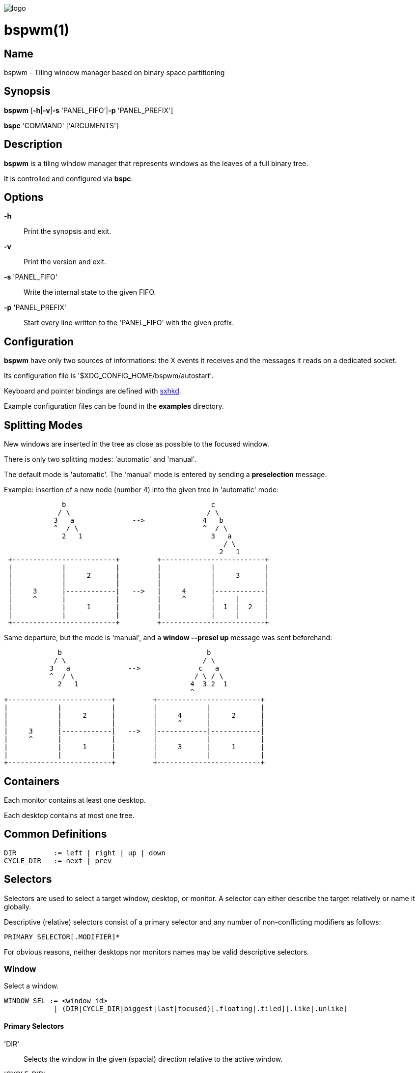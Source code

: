 image:https://github.com/baskerville/bspwm/raw/master/logo/bspwm-logo.png[logo]

:man source:   Bspwm
:man version:  {revnumber}
:man manual:   Bspwm Manual

bspwm(1)
========

Name
----

bspwm - Tiling window manager based on binary space partitioning

Synopsis
--------

*bspwm* [*-h*|*-v*|*-s* 'PANEL_FIFO'|*-p* 'PANEL_PREFIX']

*bspc* 'COMMAND' ['ARGUMENTS']

Description
-----------

*bspwm* is a tiling window manager that represents windows as the leaves of a full binary tree.

It is controlled and configured via *bspc*.


Options
-------

*-h*::
    Print the synopsis and exit.

*-v*::
    Print the version and exit.

*-s* 'PANEL_FIFO'::
    Write the internal state to the given FIFO.

*-p* 'PANEL_PREFIX'::
    Start every line written to the 'PANEL_FIFO' with the given prefix.


Configuration
-------------

*bspwm* have only two sources of informations: the X events it receives and the messages it reads on a dedicated socket.

Its configuration file is '$XDG_CONFIG_HOME/bspwm/autostart'.

Keyboard and pointer bindings are defined with https://github.com/baskerville/sxhkd[sxhkd].

Example configuration files can be found in the *examples* directory.

Splitting Modes
---------------

New windows are inserted in the tree as close as possible to the focused window.

There is only two splitting modes: 'automatic' and 'manual'.

The default mode is 'automatic'. The 'manual' mode is entered by sending a *preselection* message.

Example: insertion of a new node (number 4) into the given tree in 'automatic' mode:

----
              b                                   c
             / \                                 / \
            3   a              -->              4   b
            ^  / \                              ^  / \
              2   1                               3   a
                                                     / \
                                                    2   1
 +-------------------------+         +-------------------------+
 |            |            |         |            |            |
 |            |     2      |         |            |     3      |
 |            |            |         |            |            |
 |     3      |------------|   -->   |     4      |------------|
 |     ^      |            |         |     ^      |     |      |
 |            |     1      |         |            |  1  |  2   |
 |            |            |         |            |     |      |
 +-------------------------+         +-------------------------+
----

Same departure, but the mode is 'manual', and a *window --presel up* message was sent beforehand:

----
             b                                   b
            / \                                 / \
           3   a              -->              c   a
           ^  / \                             / \ / \
             2   1                           4  3 2  1
                                             ^
+-------------------------+         +-------------------------+
|            |            |         |            |            |
|            |     2      |         |     4      |     2      |
|            |            |         |     ^      |            |
|     3      |------------|   -->   |------------|------------|
|     ^      |            |         |            |            |
|            |     1      |         |     3      |     1      |
|            |            |         |            |            |
+-------------------------+         +-------------------------+
----

Containers
----------

Each monitor contains at least one desktop.

Each desktop contains at most one tree.

Common Definitions
------------------

----
DIR         := left | right | up | down
CYCLE_DIR   := next | prev
----

Selectors
---------

Selectors are used to select a target window, desktop, or monitor. A selector
can either describe the target relatively or name it globally.

Descriptive (relative) selectors consist of a primary selector and any number
of non-conflicting modifiers as follows:

    PRIMARY_SELECTOR[.MODIFIER]*

For obvious reasons, neither desktops nor monitors names may be valid
descriptive selectors.

Window
~~~~~~

Select a window.

----
WINDOW_SEL := <window_id> 
            | (DIR|CYCLE_DIR|biggest|last|focused)[.floating|.tiled][.like|.unlike]
----

Primary Selectors
^^^^^^^^^^^^^^^^^

'DIR'::
    Selects the window in the given (spacial) direction relative to the active
    window.

'CYCLE_DIR'::
    Selects the window in the given (cyclic) direction.

biggest::
    Selects the biggest window on the current desktop.

last::
    Selects the previously focused window on the current desktop.

focused::
    Selects the currently focused window.

Modifiers
^^^^^^^^^

floating::
    Only consider floating windows.

tiled::
    Only consider tiled windows.

like::
    Only consider windows that have the same class as the current window.
    
unlike::
    Only consider windows that have a different class than the current window.

automatic::
    Only consider windows in automatic splitting mode.

manual::
    Only consider windows in manual splitting mode (see *--presel*).

Desktop
~~~~~~~

Select a desktop.

----
DESKTOP_SEL := <desktop_name>
             | (CYCLE_DIR|last|focused)[.occupied|.free]
----

Primary Selectors
^^^^^^^^^^^^^^^^^

'CYCLE_DIR'::
    Selects the desktop in the given direction relative to the active desktop.

last::
    Selects the previously focused desktop.

focused::
    Selects the currently focused desktop.

Modifiers
^^^^^^^^^

occupied::
    Only consider occupied desktops.

free::
    Only consider free desktops.

Monitor
~~~~~~~

Select a monitor.

----
MONITOR_SEL := <monitor_name>
             | (DIR|CYCLE_DIR|last|focused)[.occupied|.free]
----

Primary Selectors
^^^^^^^^^^^^^^^^^

'DIR'::
    Selects the monitor in the given (spacial) direction relative to the active monitor.

'CYCLE_DIR'::
    Selects the monitor in the given (cyclic) direction relative to the active monitor.

last::
    Selects the previously focused monitor.

focused::
    Selects the currently focused monitor.

Modifiers
^^^^^^^^^

occupied::
    Only consider monitors where the focused desktop is occupied.

free::
    Only consider monitors where the focused desktop is free.


Commands
--------

Window
~~~~~~

General Syntax
^^^^^^^^^^^^^^

window ['WINDOW_SEL'] 'OPTIONS'

Options
^^^^^^^
*-f*, *--focus* ['WINDOW_SEL']::
    Focus the selected or given window.

*-d*, *--to-desktop* 'DESKTOP_SEL'::
    Send the selected window to the given desktop.

*-m*, *--to-monitor* 'MONITOR_SEL'::
    Send the selected window to the given monitor.

*-w*, *--to-window* 'WINDOW_SEL'::
    Transplant the selected window to the given window.

*-s*, *--swap* 'WINDOW_SEL'::
    Swap the selected window with the given window.

*-p*, *--presel* 'DIR'|cancel::
    Preselect the splitting area of the selected window (or cancel the preselection).

*-r*, *--ratio* 'RATIO'::
    Set the splitting ratio of the selected window.

*-e*, *--edge* 'DIR' 'RATIO'|pull|push::
    Set the splitting ratio (or pull, or push) the edge located in the given direction in relation to the selected window.

*-t*, *--toggle* floating|fullscreen|locked[=on|off]::
    Set or toggle the given state for the selected window.

*-c*, *--close*::
    Close the selected window.

*-k*, *--kill*::
    Kill the selected window.

Desktop
~~~~~~~

General Syntax
^^^^^^^^^^^^^^

desktop ['DESKTOP_SEL'] 'OPTIONS'

Options
^^^^^^^
*-f*, *--focus* ['DESKTOP_SEL']::
    Focus the selected or given desktop.

*-m*, *--to-monitor* 'MONITOR_SEL'::
    Send the selected desktop to the given monitor.

*-l*, *--layout* 'CYCLE_DIR'|monocle|tiled::
    Set or cycle the layout of the selected desktop.

*-n*, *--rename* <new_name>::
    Rename the selected desktop.

*-r*, *--remove*::
    Remove the selected desktop.

*-c*, *--cancel-presel*::
    Cancel the preselection of all the windows of the selected desktop.

*-F*, *--flip* 'horizontal|vertical'::
    Flip the tree of the selected desktop.

*-R*, *--rotate* '90|270|180'::
    Rotate the tree of the selected desktop.

*-B*, *--balance*::
    Adjust the split ratios of the tree of the selected desktop so that all windows occupy the same area.

*-C*, *--circulate* forward|backward::
    Circulate the leaves of the tree of the selected desktop.

Monitor
~~~~~~~

General Syntax
^^^^^^^^^^^^^^

monitor ['MONITOR_SEL'] 'OPTIONS'

Options
^^^^^^^
*-f*, *--focus* ['MONITOR_SEL']::
    Focus the selected or given monitor.

*-a*, *--add-desktops* <name>...::
    Create desktops with the given names in the selected monitor.

*-r*, *--remove-desktops* <name>...::
    Remove desktops with the given names.

*-p*, *--pad* [<top> <right> <bottom> <left>]::
    Set or get the padding of the selected monitor.

*-n*, *--rename* <new_name>::
    Rename the selected monitor.

Query
~~~~~

General Syntax
^^^^^^^^^^^^^^

query 'OPTIONS'

Options
^^^^^^^
*-W*, *--windows*::
    List matching windows.

*-D*, *--desktops*::
    List matching desktops.

*-M*, *--monitors*::
    List matching monitors.

*-T*, *--tree*::
    Print tree rooted at query.

*-H*, *--history*::
    Print the history as it relates to the query.

[*-m*,*--monitor* ['MONITOR_SEL']] | [*-d*,*--desktop* ['DESKTOP_SEL']] | [*-w*, *--window* ['WINDOW_SEL']]::
    Constrain matches to the selected monitor, desktop or window.

Restore
~~~~~~~

General Syntax
^^^^^^^^^^^^^^

restore 'OPTIONS'

Options
^^^^^^^

*-T*, *--tree* <file_path>::
    Load the desktop trees from the given file.

*-H*, *--history* <file_path>::
    Load the focus history from the given file.

Control
~~~~~~~

General Syntax
^^^^^^^^^^^^^^

control 'OPTIONS'

Options
^^^^^^^

*--adopt-orphans*::
   Manage all the unmanaged windows remaining from a previous session.

*--put-status*::
    Write the current internal state to the panel FIFO.

*--toggle-visibility*::
    Toggle the visibility of all the managed windows.

Pointer
~~~~~~~

General Syntax
^^^^^^^^^^^^^^

pointer 'OPTIONS'

Options
^^^^^^^

*-t*, *--track* <x> <y>::
    Pass the pointer root coordinates for the current pointer action.

*-g*, *--grab* focus|move|resize_side|resize_corner::
    Perform the given pointer action.

Rule
~~~~

General Syntax
^^^^^^^^^^^^^^

rule 'OPTIONS'

Options
^^^^^^^

*-a*, *--add* <pattern> [-d 'DESKTOP_SEL'] [--floating] [--follow]::
    Create a new rule (<pattern> must match the class or instance name).

*-r*, *--rm* <rule_uid>...::
    Remove the rules with the given UIDs.

*-l*, *--list* [<pattern>]::
    List the rules.

Config
~~~~~~

General Syntax
^^^^^^^^^^^^^^

config <key> [<value>]::
    Get or set the value of <key>.

Quit
~~~~

General Syntax
^^^^^^^^^^^^^^

quit [<status>]::
    Quit with an optional exit status.

Settings
--------
Colors are either http://en.wikipedia.org/wiki/X11_color_names[X color names] or '#RRGGBB', booleans are 'true' or 'false'.

All the boolean settings are 'false' by default.


'focused_border_color'::
    Color of the border of a focused window of a focused monitor.

'active_border_color'::
    Color of the border of a focused window of an unfocused monitor.

'normal_border_color'::
    Color of the border of an unfocused window.

'presel_border_color'::
    Color of the *presel* message feedback.

'focused_locked_border_color'::
    Color of the border of a focused locked window of a focused monitor.

'active_locked_border_color'::
    Color of the border of a focused locked window of an unfocused monitor.

'normal_locked_border_color'::
    Color of the border of an unfocused locked window.

'urgent_border_color'::
    Color of the border of an urgent window.

'border_width'::
    Window border width.

'window_gap'::
    Value of the gap that separates windows.

'split_ratio'::
    Default split ratio.

'wm_name'::
    The value that shall be used for the '_NET_WM_NAME' property of the root window.

'borderless_monocle'::
    Remove borders for tiled windows in monocle mode.

'gapless_monocle'::
    Remove gaps for tiled windows in monocle mode.

'focus_follows_pointer'::
    Focus the window under the pointer.

'pointer_follows_monitor'::
    When focusing a monitor, put the pointer at its center.

'adaptative_raise'::
    Prevent floating windows from being raised when they might cover other floating windows.

'apply_shadow_property'::
    Enable shadows for floating windows via the '_COMPTON_SHADOW' property.

'auto_alternate'::
    Interpret two consecutive identical *use* messages as an *alternate* message.

'auto_cancel'::
    Interpret two consecutive identical *presel* messages as a *cancel* message.

'history_aware_focus'::
    Give priority to the focus history when focusing nodes.

Environment Variables
---------------------

'BSPWM_SOCKET'::
  The path of the socket used for the communication between *bspc* and *bspwm*.

Panels
------

* Any EWMH compliant panel (e.g.: 'tint2', 'bmpanel2', etc.).
* A custom panel if the '-s' flag is used (have a look at the files in 'examples/panel').

Key Features
------------

* Configured and controlled through messages.
* Multiple monitors support (via 'RandR').
* EWMH support (*tint2* works).
* Hybrid tiling.

Contributors
------------

* Steven Allen <steven at stebalien.com>
* Thomas Adam <thomas at xteddy.org>
* Ivan Kanakarakis <ivan.kanak at gmail.com>

Author
------

Bastien Dejean <baskerville at lavabit.com>

Mailing List
------------

bspwm at librelist.com

////
vim: set ft=asciidoc:
////
